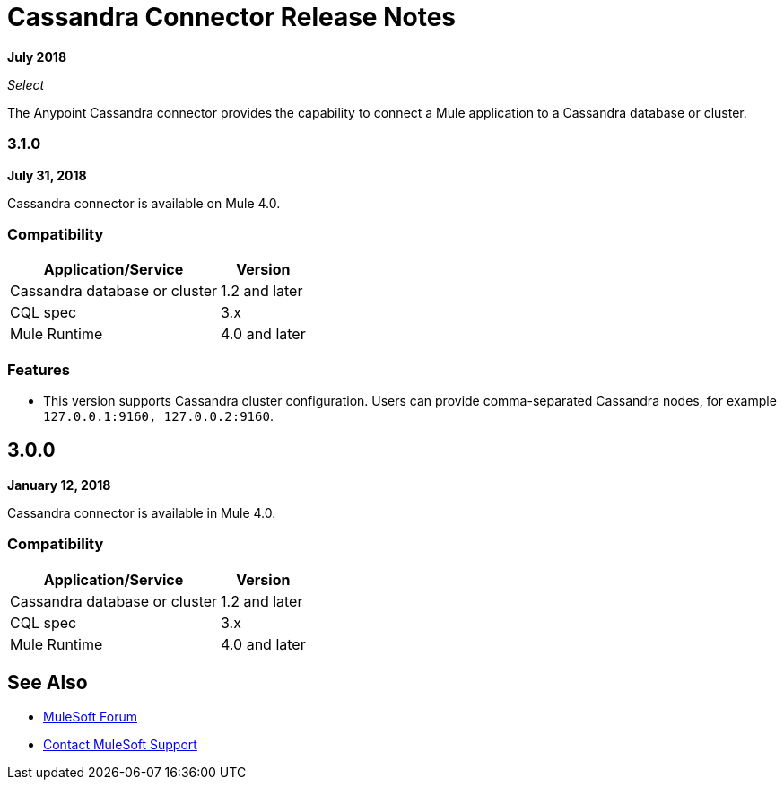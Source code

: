 = Cassandra Connector Release Notes
:keywords: cassandra

*July 2018*

_Select_

The Anypoint Cassandra connector provides the capability to connect a Mule application to a Cassandra database or cluster. 

=== 3.1.0

*July 31, 2018*

Cassandra connector is available on Mule 4.0.

=== Compatibility

[%header%autowidth.spread]
|===
|Application/Service |Version
|Cassandra database or cluster | 1.2 and later
|CQL spec | 3.x
|Mule Runtime | 4.0 and later
|===

=== Features

* This version supports Cassandra cluster configuration. Users can provide comma-separated Cassandra nodes, for example `127.0.0.1:9160, 127.0.0.2:9160`.

== 3.0.0

*January 12, 2018*

Cassandra connector is available in Mule 4.0.

=== Compatibility

[%header%autowidth.spread]
|===
|Application/Service |Version
|Cassandra database or cluster | 1.2 and later
|CQL spec | 3.x
|Mule Runtime | 4.0 and later
|===

== See Also

* https://forums.mulesoft.com[MuleSoft Forum]
* https://support.mulesoft.com[Contact MuleSoft Support]
